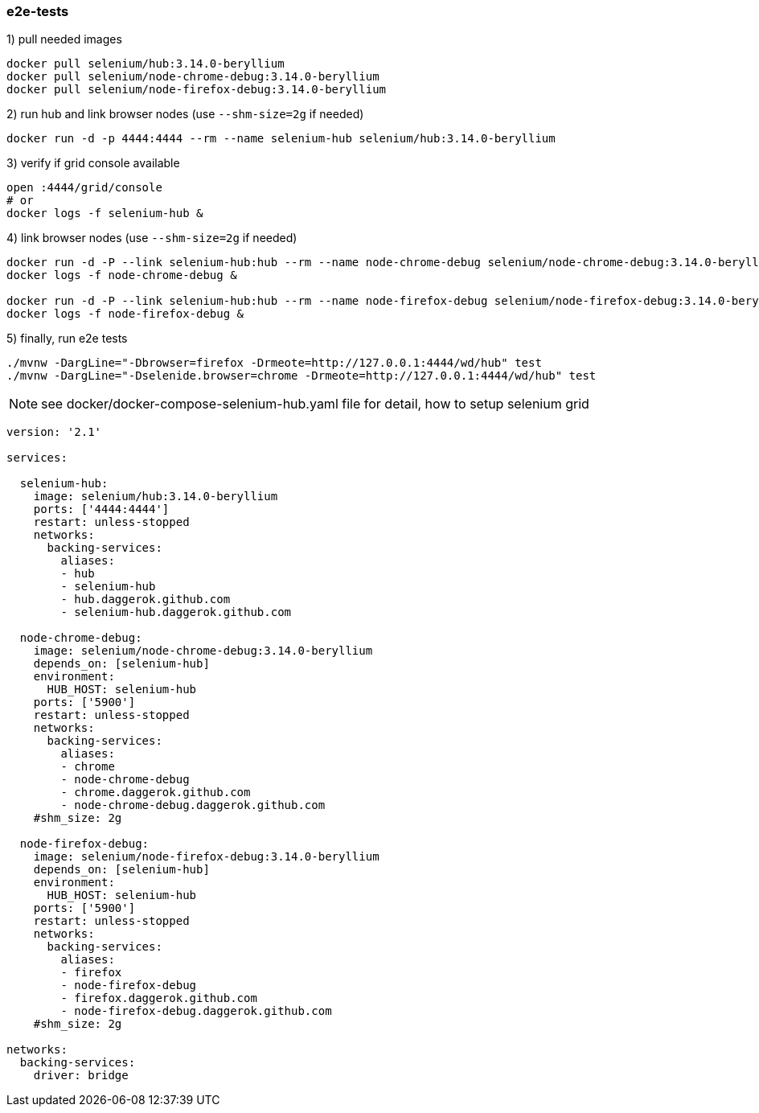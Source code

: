 
//tag::content[]

=== e2e-tests

.1) pull needed images
[source,bash]
----
docker pull selenium/hub:3.14.0-beryllium
docker pull selenium/node-chrome-debug:3.14.0-beryllium
docker pull selenium/node-firefox-debug:3.14.0-beryllium
----

.2) run hub and link browser nodes (use `--shm-size=2g` if needed)
[source,bash]
----
docker run -d -p 4444:4444 --rm --name selenium-hub selenium/hub:3.14.0-beryllium
----

.3) verify if grid console available
[source,bash]
----
open :4444/grid/console
# or
docker logs -f selenium-hub &
----

.4) link browser nodes (use `--shm-size=2g` if needed)
[source,bash]
----
docker run -d -P --link selenium-hub:hub --rm --name node-chrome-debug selenium/node-chrome-debug:3.14.0-beryllium
docker logs -f node-chrome-debug &

docker run -d -P --link selenium-hub:hub --rm --name node-firefox-debug selenium/node-firefox-debug:3.14.0-beryllium
docker logs -f node-firefox-debug &
----

.5) finally, run e2e tests
[source,bash]
----
./mvnw -DargLine="-Dbrowser=firefox -Drmeote=http://127.0.0.1:4444/wd/hub" test
./mvnw -DargLine="-Dselenide.browser=chrome -Drmeote=http://127.0.0.1:4444/wd/hub" test
----

NOTE: see docker/docker-compose-selenium-hub.yaml file for detail, how to setup selenium grid

[source,yaml]
----
version: '2.1'

services:

  selenium-hub:
    image: selenium/hub:3.14.0-beryllium
    ports: ['4444:4444']
    restart: unless-stopped
    networks:
      backing-services:
        aliases:
        - hub
        - selenium-hub
        - hub.daggerok.github.com
        - selenium-hub.daggerok.github.com

  node-chrome-debug:
    image: selenium/node-chrome-debug:3.14.0-beryllium
    depends_on: [selenium-hub]
    environment:
      HUB_HOST: selenium-hub
    ports: ['5900']
    restart: unless-stopped
    networks:
      backing-services:
        aliases:
        - chrome
        - node-chrome-debug
        - chrome.daggerok.github.com
        - node-chrome-debug.daggerok.github.com
    #shm_size: 2g

  node-firefox-debug:
    image: selenium/node-firefox-debug:3.14.0-beryllium
    depends_on: [selenium-hub]
    environment:
      HUB_HOST: selenium-hub
    ports: ['5900']
    restart: unless-stopped
    networks:
      backing-services:
        aliases:
        - firefox
        - node-firefox-debug
        - firefox.daggerok.github.com
        - node-firefox-debug.daggerok.github.com
    #shm_size: 2g

networks:
  backing-services:
    driver: bridge
----

//end::content[]
